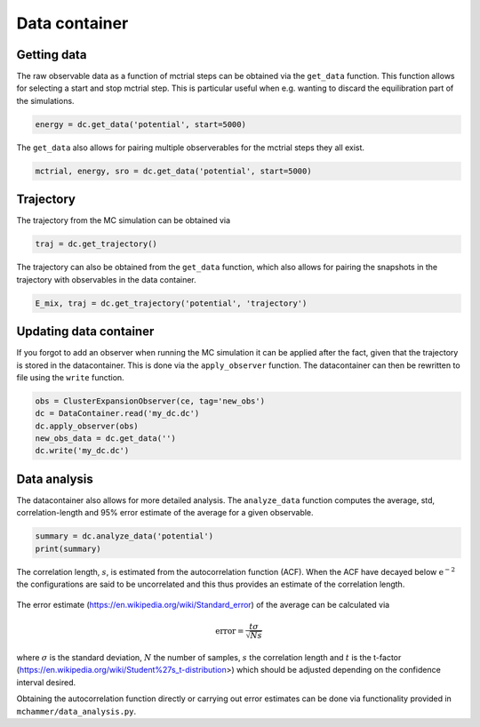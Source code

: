 .. _example_data_container:
.. highlight:: python
.. index::
   single: Examples; Data container

Data container
==============


Getting data
------------
The raw observable data as a function of mctrial steps can be obtained via the ``get_data``
function. This function allows for selecting a start and stop mctrial step. This is particular
useful when e.g. wanting to discard the equilibration part of the simulations. 

.. code-block:: python

    energy = dc.get_data('potential', start=5000)

The ``get_data`` also allows for pairing multiple observerables for the mctrial steps they all exist.

.. code-block:: python

    mctrial, energy, sro = dc.get_data('potential', start=5000)


Trajectory
----------
The trajectory from the MC simulation can be obtained via

.. code-block:: python

    traj = dc.get_trajectory()

The trajectory can also be obtained from the ``get_data`` function, which also allows for pairing the snapshots in the trajectory with observables in the data container.

.. code-block:: python

    E_mix, traj = dc.get_trajectory('potential', 'trajectory')


Updating data container
-----------------------
If you forgot to add an observer when running the MC simulation it can be applied after the fact,
given that the trajectory is stored in the datacontainer. This is done via the ``apply_observer``
function. The datacontainer can then be rewritten to file using the ``write`` function.

.. code-block:: python

    obs = ClusterExpansionObserver(ce, tag='new_obs')
    dc = DataContainer.read('my_dc.dc')
    dc.apply_observer(obs)
    new_obs_data = dc.get_data('')
    dc.write('my_dc.dc')


Data analysis
-------------
The datacontainer also allows for more detailed analysis. The ``analyze_data`` function computes
the average, std, correlation-length and 95% error estimate of the average for a given observable.

.. code-block:: python

    summary = dc.analyze_data('potential')
    print(summary)

The correlation length, :math:`s`, is estimated from the autocorrelation function (ACF).
When the ACF have decayed below :math:`\mathrm{e^{-2}}` the configurations are said to be
uncorrelated and this thus provides an estimate of the correlation length.

.. figure::
    autocorrelation.svg

The error estimate (https://en.wikipedia.org/wiki/Standard_error) of the average can be calculated via

.. math::
    \mathrm{error} = \frac{t \sigma }{\sqrt{Ns}}

where :math:`\sigma` is the standard deviation, :math:`N` the number of samples, :math:`s` the correlation length and :math:`t` is the t-factor (https://en.wikipedia.org/wiki/Student%27s_t-distribution>) which should be adjusted depending on the confidence interval desired. 


Obtaining the autocorrelation function directly or carrying out error estimates can be done via functionality provided in ``mchammer/data_analysis.py``.